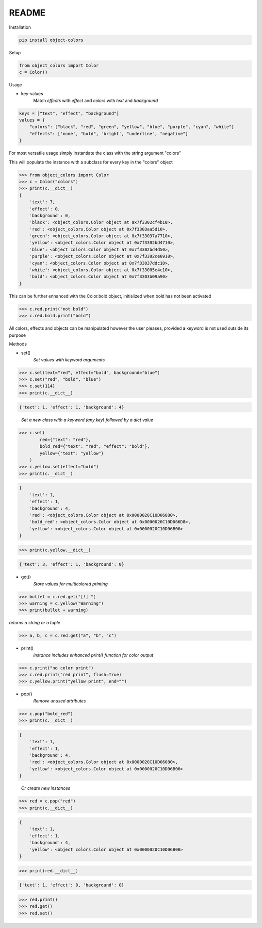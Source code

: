 README
======

Installation

.. code-block:: console

    pip install object-colors

Setup

.. code:: python

    from object_colors import Color
    c = Color()
..

Usage

* key-values
    Match `effects` with `effect` and `colors` with `text` and `background`

.. code:: javascript

    keys = ["text", "effect", "background"]
    values = {
        "colors": ["black", "red", "green", "yellow", "blue", "purple", "cyan", "white"]
        "effects": ['none', "bold", 'bright', "underline", "negative"]
    }
..

For most versatile usage simply instantiate the class with the string argument "colors"

This will populate the instance with a subclass for every key in the "colors" object

.. code:: python

    >>> from object_colors import Color
    >>> c = Color("colors")
    >>> print(c.__dict__)
    {
        'text': 7,
        'effect': 0,
        'background': 0,
        'black': <object_colors.Color object at 0x7f3302cf4b10>,
        'red': <object_colors.Color object at 0x7f3303aa5d10>,
        'green': <object_colors.Color object at 0x7f33037a7710>,
        'yellow': <object_colors.Color object at 0x7f3302bd4710>,
        'blue': <object_colors.Color object at 0x7f3302bd4d50>,
        'purple': <object_colors.Color object at 0x7f3302ce0910>,
        'cyan': <object_colors.Color object at 0x7f33037ddc10>,
        'white': <object_colors.Color object at 0x7f33005e4c10>,
        'bold': <object_colors.Color object at 0x7f3303b09a90>
    }
..

This can be further enhanced with the Color.bold object, initialized when bold has not been activated

.. code:: python

    >>> c.red.print("not bold")
    >>> c.red.bold.print("bold")

..

All colors, effects and objects can be manipulated however the user pleases, provided a keyword is not used outside its purpose

Methods

* set()
    `Set values with keyword arguments`

.. code:: python

    >>> c.set(text="red", effect="bold", background="blue")
    >>> c.set("red", "bold", "blue")
    >>> c.set(114)
    >>> print(c.__dict__)
..

.. code:: python

    {'text': 1, 'effect': 1, 'background': 4}
..

    `Set a new class with a keyword (any key) followed by a dict value`

.. code:: python

    >>> c.set(
            red={"text": "red"},
            bold_red={"text": "red", "effect": "bold"},
            yellow={"text": "yellow"}
        )
    >>> c.yellow.set(effect="bold")
    >>> print(c.__dict__)
..
.. code:: python

    {
        'text': 1,
        'effect': 1,
        'background': 4,
        'red': <object_colors.Color object at 0x0000020C10D06080>,
        'bold_red': <object_colors.Color object at 0x0000020C10D066D8>,
        'yellow': <object_colors.Color object at 0x0000020C10D06B00>
    }
..
.. code:: python

    >>> print(c.yellow.__dict__)
..
.. code:: python

    {'text': 3, 'effect': 1, 'background': 0}
..

* get()
    `Store values for multicolored printing`

.. code:: python

    >>> bullet = c.red.get("[!] ")
    >>> warning = c.yellow("Warning")
    >>> print(bullet + warning)
..

`returns a string or a tuple`

.. code:: python

    >>> a, b, c = c.red.get("a", "b", "c")

..

* print()
    `Instance includes enhanced print() function for color output`

.. code:: python

    >>> c.print("no color print")
    >>> c.red.print("red print", flush=True)
    >>> c.yellow.print("yellow print", end="")
..

* pop()
    `Remove unused attributes`

.. code:: python

    >>> c.pop("bold_red")
    >>> print(c.__dict__)
..

.. code:: python

    {
        'text': 1,
        'effect': 1,
        'background': 4,
        'red': <object_colors.Color object at 0x0000020C10D06080>,
        'yellow': <object_colors.Color object at 0x0000020C10D06B00>
    }
..

    `Or create new instances`

.. code:: python

    >>> red = c.pop("red")
    >>> print(c.__dict__)
..

.. code:: python

    {
        'text': 1,
        'effect': 1,
        'background': 4,
        'yellow': <object_colors.Color object at 0x0000020C10D06B00>
    }
..

.. code:: python

    >>> print(red.__dict__)
..

.. code:: python

    {'text': 1, 'effect': 0, 'background': 0}
..

.. code:: python

    >>> red.print()
    >>> red.get()
    >>> red.set()
..
